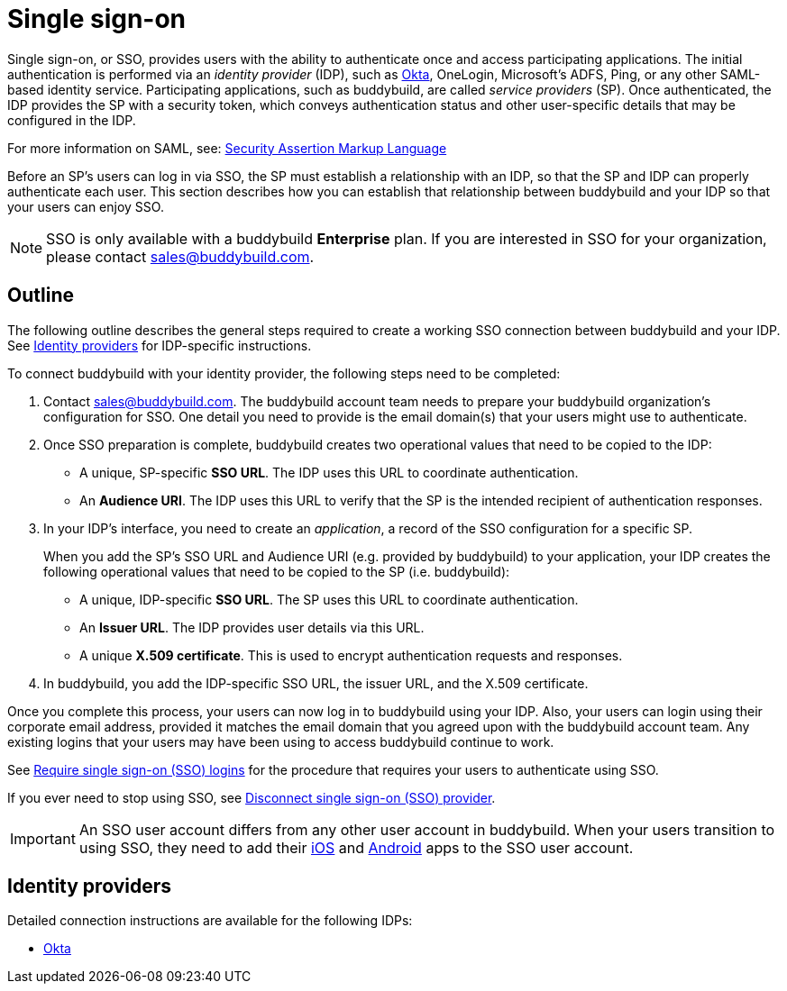 = Single sign-on

Single sign-on, or SSO, provides users with the ability to authenticate
once and access participating applications. The initial authentication
is performed via an _identity provider_ (IDP), such as
link:okta.adoc[Okta], OneLogin, Microsoft's ADFS, Ping, or any other
SAML-based identity service. Participating applications, such as
buddybuild, are called _service providers_ (SP). Once authenticated, the
IDP provides the SP with a security token, which conveys authentication
status and other user-specific details that may be configured in the
IDP.

For more information on SAML, see:
link:https://en.wikipedia.org/wiki/Security_Assertion_Markup_Language[Security
Assertion Markup Language]

Before an SP's users can log in via SSO, the SP must establish a
relationship with an IDP, so that the SP and IDP can properly
authenticate each user. This section describes how you can establish
that relationship between buddybuild and your IDP so that your users can
enjoy SSO.

[NOTE]
======
SSO is only available with a buddybuild **Enterprise** plan. If you are
interested in SSO for your organization, please contact
sales@buddybuild.com.
======

== Outline

The following outline describes the general steps required to create a
working SSO connection between buddybuild and your IDP. See <<idps>> for
IDP-specific instructions.

To connect buddybuild with your identity provider, the following steps
need to be completed:

. Contact sales@buddybuild.com. The buddybuild account team needs to
  prepare your buddybuild organization's configuration for SSO. One
  detail you need to provide is the email domain(s) that your users
  might use to authenticate.

. Once SSO preparation is complete, buddybuild creates two operational
  values that need to be copied to the IDP:
+
--
- A unique, SP-specific **SSO URL**. The IDP uses this URL to coordinate
  authentication.

- An **Audience URI**. The IDP uses this URL to verify that the SP is the
  intended recipient of authentication responses.
--

. In your IDP's interface, you need to create an _application_, a record
  of the SSO configuration for a specific SP.
+
When you add the SP's SSO URL and Audience URI (e.g. provided by
buddybuild) to your application, your IDP creates the following
operational values that need to be copied to the SP (i.e. buddybuild):
+
--
- A unique, IDP-specific **SSO URL**. The SP uses this URL to coordinate
  authentication.

- An **Issuer URL**. The IDP provides user details via this URL.

- A unique **X.509 certificate**. This is used to encrypt authentication
  requests and responses.
--

. In buddybuild, you add the IDP-specific SSO URL, the issuer URL, and
  the X.509 certificate.

Once you complete this process, your users can now log in to buddybuild
using your IDP. Also, your users can login using their corporate email
address, provided it matches the email domain that you agreed upon with
the buddybuild account team. Any existing logins that your users may
have been using to access buddybuild continue to work.

See link:require.adoc[Require single sign-on (SSO) logins] for the
procedure that requires your users to authenticate using SSO.

If you ever need to stop using SSO, see link:disconnect.adoc[Disconnect
single sign-on (SSO) provider].


[IMPORTANT]
===========
An SSO user account differs from any other user account in buddybuild.
When your users transition to using SSO, they need to add their
link:../ios/select_a_repo_and_app_to_build.adoc[iOS] and
link:../android/select_an_app.adoc[Android] apps to the SSO user
account.
===========


[[idps]]
== Identity providers

Detailed connection instructions are available for the following IDPs:

- link:okta.adoc[Okta]
